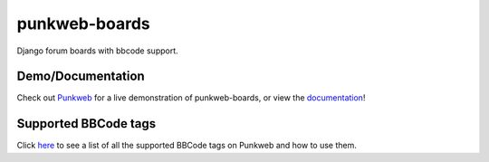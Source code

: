 punkweb-boards
=====================

Django forum boards with bbcode support.

Demo/Documentation
~~~~~~~~~~~~~~~~~~

Check out `Punkweb <https://punkweb.net/board/>`__ for a
live demonstration of punkweb-boards, or view the
`documentation <https://punkweb.net/board/page/docs-index/>`__!


Supported BBCode tags
~~~~~~~~~~~~~~~~~~~~~

Click `here <https://punkweb.net/board/page/supported-bbcodes/>`__ to see
a list of all the supported BBCode tags on Punkweb and how to use
them.
